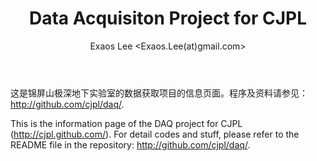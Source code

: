 #+TITLE: Data Acquisiton Project for CJPL
#+AUTHOR: Exaos Lee <Exaos.Lee(at)gmail.com>
#+OPTIONS: toc:nil

这是锦屏山极深地下实验室的数据获取项目的信息页面。程序及资料请参见：
http://github.com/cjpl/daq/. 

This is the information page of the DAQ project for CJPL
(http://cjpl.github.com/). For detail codes and stuff, please refer to the
README file in the repository: http://github.com/cjpl/daq/.

